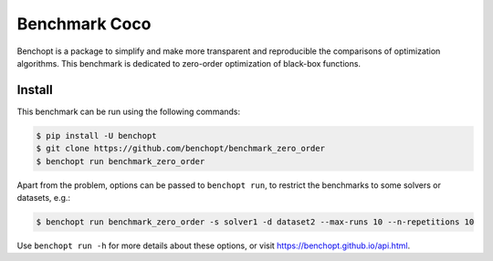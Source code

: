 
Benchmark Coco
=====================
|Build Status| |Python 3.6+|

Benchopt is a package to simplify and make more transparent and
reproducible the comparisons of optimization algorithms.
This benchmark is dedicated to zero-order optimization of black-box
functions.


Install
--------

This benchmark can be run using the following commands:

.. code-block::

   $ pip install -U benchopt
   $ git clone https://github.com/benchopt/benchmark_zero_order
   $ benchopt run benchmark_zero_order

Apart from the problem, options can be passed to ``benchopt run``, to restrict the benchmarks to some solvers or datasets, e.g.:

.. code-block::

	$ benchopt run benchmark_zero_order -s solver1 -d dataset2 --max-runs 10 --n-repetitions 10


Use ``benchopt run -h`` for more details about these options, or visit https://benchopt.github.io/api.html.

.. |Build Status| image:: https://github.com/benchopt/benchmark_zero_order/workflows/Tests/badge.svg
   :target: https://github.com/benchopt/benchmark_zero_order/actions
.. |Python 3.6+| image:: https://img.shields.io/badge/python-3.6%2B-blue
   :target: https://www.python.org/downloads/release/python-360/
